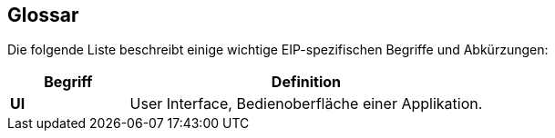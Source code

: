 [[section-glossary]]
== Glossar

Die folgende Liste beschreibt einige wichtige EIP-spezifischen Begriffe und Abkürzungen:

[cols="3s,9" options="header"]
|===
|Begriff |Definition

|UI
|User Interface, Bedienoberfläche einer Applikation.

|===
